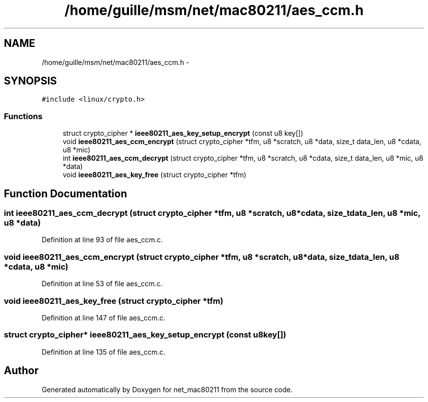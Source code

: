.TH "/home/guille/msm/net/mac80211/aes_ccm.h" 3 "Sun Jun 1 2014" "Version 1.0" "net_mac80211" \" -*- nroff -*-
.ad l
.nh
.SH NAME
/home/guille/msm/net/mac80211/aes_ccm.h \- 
.SH SYNOPSIS
.br
.PP
\fC#include <linux/crypto\&.h>\fP
.br

.SS "Functions"

.in +1c
.ti -1c
.RI "struct crypto_cipher * \fBieee80211_aes_key_setup_encrypt\fP (const u8 key[])"
.br
.ti -1c
.RI "void \fBieee80211_aes_ccm_encrypt\fP (struct crypto_cipher *tfm, u8 *scratch, u8 *data, size_t data_len, u8 *cdata, u8 *mic)"
.br
.ti -1c
.RI "int \fBieee80211_aes_ccm_decrypt\fP (struct crypto_cipher *tfm, u8 *scratch, u8 *cdata, size_t data_len, u8 *mic, u8 *data)"
.br
.ti -1c
.RI "void \fBieee80211_aes_key_free\fP (struct crypto_cipher *tfm)"
.br
.in -1c
.SH "Function Documentation"
.PP 
.SS "int ieee80211_aes_ccm_decrypt (struct crypto_cipher *tfm, u8 *scratch, u8 *cdata, size_tdata_len, u8 *mic, u8 *data)"

.PP
Definition at line 93 of file aes_ccm\&.c\&.
.SS "void ieee80211_aes_ccm_encrypt (struct crypto_cipher *tfm, u8 *scratch, u8 *data, size_tdata_len, u8 *cdata, u8 *mic)"

.PP
Definition at line 53 of file aes_ccm\&.c\&.
.SS "void ieee80211_aes_key_free (struct crypto_cipher *tfm)"

.PP
Definition at line 147 of file aes_ccm\&.c\&.
.SS "struct crypto_cipher* ieee80211_aes_key_setup_encrypt (const u8key[])"

.PP
Definition at line 135 of file aes_ccm\&.c\&.
.SH "Author"
.PP 
Generated automatically by Doxygen for net_mac80211 from the source code\&.

